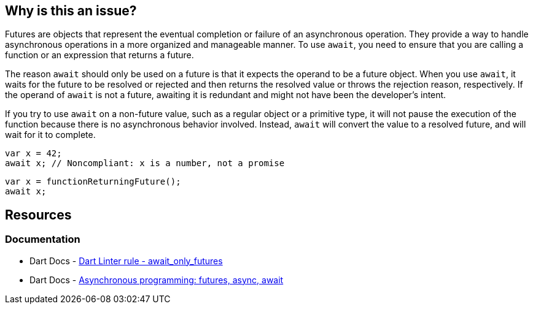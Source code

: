 == Why is this an issue?

Futures are objects that represent the eventual completion or failure of an asynchronous operation. They provide a way to handle asynchronous operations in a more organized and manageable manner. To use `await`, you need to ensure that you are calling a function or an expression that returns a future.

The reason `await` should only be used on a future is that it expects the operand to be a future object. When you use `await`, it waits for the future to be resolved or rejected and then returns the resolved value or throws the rejection reason, respectively. If the operand of `await` is not a future, awaiting it is redundant and might not have been the developer's intent.

If you try to use `await` on a non-future value, such as a regular object or a primitive type, it will not pause the execution of the function because there is no asynchronous behavior involved. Instead, `await` will convert the value to a resolved future, and will wait for it to complete.

[source,dart,diff-id=1,diff-type=noncompliant]
----
var x = 42;
await x; // Noncompliant: x is a number, not a promise
----

[source,dart,diff-id=1,diff-type=compliant]
----
var x = functionReturningFuture();
await x;
----

== Resources

=== Documentation

* Dart Docs - https://dart.dev/tools/linter-rules/await_only_futures[Dart Linter rule - await_only_futures]
* Dart Docs - https://dart.dev/libraries/async/async-await[Asynchronous programming: futures, async, await]

ifdef::env-github,rspecator-view[]

'''
== Implementation Specification
(visible only on this page)

=== Message

Uses 'await' on an instance of 'int', which is not a subtype of 'Future'.

=== Highlighting

The `await` keyword.

'''
== Comments And Links
(visible only on this page)

endif::env-github,rspecator-view[]
